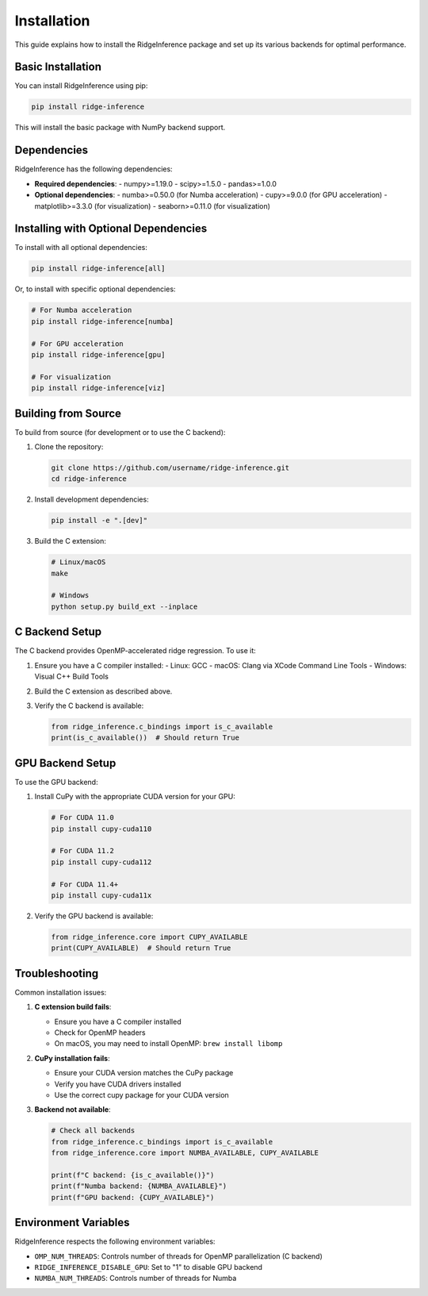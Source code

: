 ============
Installation
============

This guide explains how to install the RidgeInference package and set up its various backends for optimal performance.

Basic Installation
==================

You can install RidgeInference using pip:

.. code-block:: bash

    pip install ridge-inference

This will install the basic package with NumPy backend support.

Dependencies
============

RidgeInference has the following dependencies:

- **Required dependencies**:
  - numpy>=1.19.0
  - scipy>=1.5.0
  - pandas>=1.0.0

- **Optional dependencies**:
  - numba>=0.50.0 (for Numba acceleration)
  - cupy>=9.0.0 (for GPU acceleration)
  - matplotlib>=3.3.0 (for visualization)
  - seaborn>=0.11.0 (for visualization)

Installing with Optional Dependencies
=====================================

To install with all optional dependencies:

.. code-block:: bash

    pip install ridge-inference[all]

Or, to install with specific optional dependencies:

.. code-block:: bash

    # For Numba acceleration
    pip install ridge-inference[numba]
    
    # For GPU acceleration
    pip install ridge-inference[gpu]
    
    # For visualization
    pip install ridge-inference[viz]

Building from Source
====================

To build from source (for development or to use the C backend):

1. Clone the repository:

   .. code-block:: bash

       git clone https://github.com/username/ridge-inference.git
       cd ridge-inference

2. Install development dependencies:

   .. code-block:: bash

       pip install -e ".[dev]"

3. Build the C extension:

   .. code-block:: bash

       # Linux/macOS
       make

       # Windows
       python setup.py build_ext --inplace

C Backend Setup
===============

The C backend provides OpenMP-accelerated ridge regression. To use it:

1. Ensure you have a C compiler installed:
   - Linux: GCC
   - macOS: Clang via XCode Command Line Tools
   - Windows: Visual C++ Build Tools

2. Build the C extension as described above.

3. Verify the C backend is available:

   .. code-block:: python

       from ridge_inference.c_bindings import is_c_available
       print(is_c_available())  # Should return True

GPU Backend Setup
=================

To use the GPU backend:

1. Install CuPy with the appropriate CUDA version for your GPU:

   .. code-block:: bash

       # For CUDA 11.0
       pip install cupy-cuda110
       
       # For CUDA 11.2
       pip install cupy-cuda112
       
       # For CUDA 11.4+
       pip install cupy-cuda11x

2. Verify the GPU backend is available:

   .. code-block:: python

       from ridge_inference.core import CUPY_AVAILABLE
       print(CUPY_AVAILABLE)  # Should return True

Troubleshooting
===============

Common installation issues:

1. **C extension build fails**:
   
   - Ensure you have a C compiler installed
   - Check for OpenMP headers
   - On macOS, you may need to install OpenMP: ``brew install libomp``

2. **CuPy installation fails**:
   
   - Ensure your CUDA version matches the CuPy package
   - Verify you have CUDA drivers installed
   - Use the correct cupy package for your CUDA version

3. **Backend not available**:

   .. code-block:: python

       # Check all backends
       from ridge_inference.c_bindings import is_c_available
       from ridge_inference.core import NUMBA_AVAILABLE, CUPY_AVAILABLE
       
       print(f"C backend: {is_c_available()}")
       print(f"Numba backend: {NUMBA_AVAILABLE}")
       print(f"GPU backend: {CUPY_AVAILABLE}")

Environment Variables
=====================

RidgeInference respects the following environment variables:

- ``OMP_NUM_THREADS``: Controls number of threads for OpenMP parallelization (C backend)
- ``RIDGE_INFERENCE_DISABLE_GPU``: Set to "1" to disable GPU backend
- ``NUMBA_NUM_THREADS``: Controls number of threads for Numba
